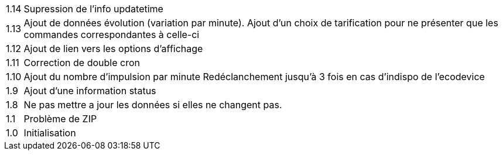 [horizontal]
1.14:: Supression de l'info updatetime
1.13:: Ajout de données évolution (variation par minute).
Ajout d'un choix de tarification pour ne présenter que les commandes correspondantes à celle-ci
1.12:: Ajout de lien vers les options d'affichage
1.11:: Correction de double cron
1.10:: Ajout du nombre d'impulsion par minute
Redéclanchement jusqu'à 3 fois en cas d'indispo de l'ecodevice
1.9:: Ajout d'une information status
1.8:: Ne pas mettre a jour les données si elles ne changent pas.
1.1:: Problème de ZIP
1.0:: Initialisation